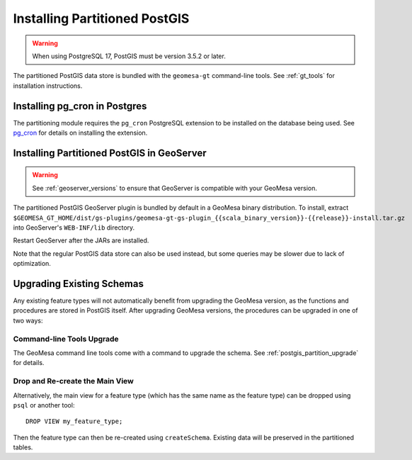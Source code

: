 Installing Partitioned PostGIS
==============================

.. info::

    GeoMesa currently supports PostgreSQL {{postgres_supported_versions}}.

.. warning::

    When using PostgreSQL 17, PostGIS must be version 3.5.2 or later.

The partitioned PostGIS data store is bundled with the ``geomesa-gt`` command-line tools. See :ref:`gt_tools` for
installation instructions.

Installing pg_cron in Postgres
------------------------------

The partitioning module requires the ``pg_cron`` PostgreSQL extension to be installed on the database being
used. See `pg_cron <https://github.com/citusdata/pg_cron>`__ for details on installing the extension.

.. _install_pg_partition_geoserver:

Installing Partitioned PostGIS in GeoServer
-------------------------------------------

.. warning::

    See :ref:`geoserver_versions` to ensure that GeoServer is compatible with your GeoMesa version.

The partitioned PostGIS GeoServer plugin is bundled by default in a GeoMesa binary distribution. To install, extract
``$GEOMESA_GT_HOME/dist/gs-plugins/geomesa-gt-gs-plugin_{{scala_binary_version}}-{{release}}-install.tar.gz`` into GeoServer's
``WEB-INF/lib`` directory.

Restart GeoServer after the JARs are installed.

Note that the regular PostGIS data store can also be used instead, but some queries may be slower due to lack of
optimization.

Upgrading Existing Schemas
--------------------------

Any existing feature types will not automatically benefit from upgrading the GeoMesa version, as the functions
and procedures are stored in PostGIS itself. After upgrading GeoMesa versions, the procedures can be upgraded
in one of two ways:

Command-line Tools Upgrade
^^^^^^^^^^^^^^^^^^^^^^^^^^

The GeoMesa command line tools come with a command to upgrade the schema. See :ref:`postgis_partition_upgrade` for
details.

Drop and Re-create the Main View
^^^^^^^^^^^^^^^^^^^^^^^^^^^^^^^^

Alternatively, the main view for a feature type (which has the same name as the feature type) can be dropped
using ``psql`` or another tool::

    DROP VIEW my_feature_type;

Then the feature type can then be re-created using ``createSchema``. Existing data will be preserved in the
partitioned tables.
